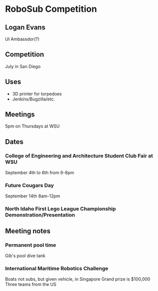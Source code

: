 * RoboSub Competition
** Logan Evans
UI Ambassdor(?)
** Competition
July in San Diego
** Uses
- 3D printer for torpedoes
- Jenkins/Bugzilla/etc.
** Meetings
5pm on Thursdays at WSU
** Dates
*** College of Engineering and Architecture Student Club Fair at WSU
September 4th to 6th from 6-8pm
*** Future Cougars Day
September 14th 8am-12pm
*** North Idaho First Lego League Championship Demonstration/Presentation
** Meeting notes 
   SCHEDULED: <2013-08-29 Thu>
*** Permanent pool time
Gib's pool dive tank
*** International Maritime Robotics Challenge
Boats not subs, but given vehicle, in Singapore
Grand prize is $100,000
Three teams from the US
